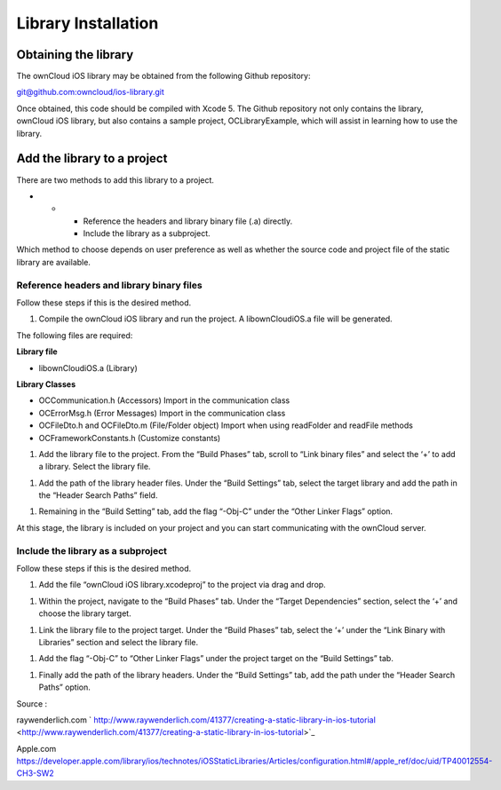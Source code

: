 Library Installation
====================

Obtaining the library
---------------------

The ownCloud iOS library may be obtained from the following Github repository:

`git@github.com:owncloud/ios-library.git <mailto:git@github.com:owncloud/ios-library.git>`_

Once obtained, this code should be compiled with Xcode 5.
The Github repository not only contains the library, ownCloud iOS library, but also contains a sample project, OCLibraryExample, which will assist in learning how to use the library.

Add the library to a project
----------------------------

There are two methods to add this library to a project.

*   
    *   
        *   Reference the headers and library binary file (.a) directly.



        *   Include the library as a subproject.







Which method to choose depends on user preference as well as whether the source code and project file of the static library are available.

Reference headers and library binary files
~~~~~~~~~~~~~~~~~~~~~~~~~~~~~~~~~~~~~~~~~~

Follow these steps if this is the desired method.

#.  Compile the ownCloud iOS library and run the project.
    A libownCloudiOS.a file will be generated.



The following files are required:

**Library file**

*   libownCloudiOS.a (Library)





**Library Classes**

*   OCCommunication.h (Accessors) Import in the communication class



*   OCErrorMsg.h (Error Messages) Import in the communication class



*   OCFileDto.h and OCFileDto.m (File/Folder object) Import when using readFolder and readFile methods



*   OCFrameworkConstants.h (Customize constants)




#.  Add the library file to the project.
    From the “Build Phases” tab, scroll to “Link binary files” and select the ‘+’ to add a library.
    Select the library file.




|10000201000003480000020EC688993D_png|



#.  Add the path of the library header files.
    Under the “Build Settings” tab, select the target library and add the path in the “Header Search Paths” field.



|10000201000003430000020C65A3C5A7_png|

#.  Remaining in the “Build Setting” tab, add the flag “-Obj-C” under the “Other Linker Flags” option.



|100002010000034700000211B6BE4A2B_png|



At this stage, the library is included on your project and you can start communicating with the ownCloud server.




Include the library as a subproject
~~~~~~~~~~~~~~~~~~~~~~~~~~~~~~~~~~~

Follow these steps if this is the desired method.

#.  Add the file “ownCloud iOS library.xcodeproj” to the project via drag and drop.



|100000000000030C000001E61DFDBF76_png|


#.  Within the project, navigate to the “Build Phases” tab.
    Under the “Target Dependencies” section, select the ‘+’ and choose the library target.




|100000000000030C000001E7A7A01884_png|



#.  Link the library file to the project target.
    Under the “Build Phases” tab, select the ‘+’ under the “Link Binary with Libraries” section and select the library file.




|100000000000030C000001E8AB4C3306_png|



#.  Add the flag “-Obj-C” to “Other Linker Flags” under the project target on the “Build Settings” tab.




|100000000000030C000001ECB85120C2_png|



#.  Finally add the path of the library headers.
    Under the “Build Settings” tab, add the path under the “Header Search Paths” option.




|100000000000030C000001E637605044_png|


Source
:

raywenderlich.com
` http://www.raywenderlich.com/41377/creating-a-static-library-in-ios-tutorial <http://www.raywenderlich.com/41377/creating-a-static-library-in-ios-tutorial>`_

Apple.com
`​https://developer.apple.com/library/ios/technotes/iOSStaticLibraries/Articles/configuration.html#/apple_ref/doc/uid/TP40012554-CH3-SW2 <#/apple_ref/doc/uid/TP40012554-CH3-SW2>`_


.. |100000000000030C000001E61DFDBF76_png| image:: images/100000000000030C000001E61DFDBF76.png
    :width: 16.51cm
    :height: 10.285cm


.. |100002010000034700000211B6BE4A2B_png| image:: images/100002010000034700000211B6BE4A2B.png
    :width: 16.261cm
    :height: 10.246cm


.. |100000000000030C000001E7A7A01884_png| image:: images/100000000000030C000001E7A7A01884.png
    :width: 16.51cm
    :height: 12.023cm


.. |10000201000003480000020EC688993D_png| image:: images/10000201000003480000020EC688993D.png
    :width: 16.51cm
    :height: 10.329cm


.. |100000000000030C000001E8AB4C3306_png| image:: images/100000000000030C000001E8AB4C3306.png
    :width: 14.605cm
    :height: 9.137cm


.. |10000201000003430000020C65A3C5A7_png| image:: images/10000201000003430000020C65A3C5A7.png
    :width: 16.51cm
    :height: 10.358cm


.. |100000000000030C000001E637605044_png| image:: images/100000000000030C000001E637605044.png
    :width: 14.605cm
    :height: 9.098cm


.. |100000000000030C000001ECB85120C2_png| image:: images/100000000000030C000001ECB85120C2.png
    :width: 14.605cm
    :height: 9.211cm

